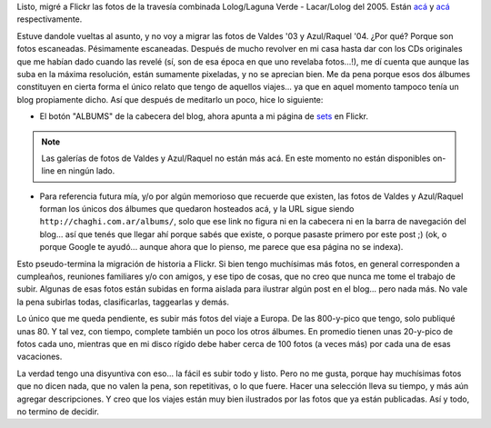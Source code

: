 .. title: Más fotos en Flickr
.. slug: mas_fotos_en_flickr
.. date: 2007-07-05 22:15:48 UTC-03:00
.. tags: flickr,General,Viajes
.. category: 
.. link: 
.. description: 
.. type: text
.. author: cHagHi
.. from_wp: True

Listo, migré a Flickr las fotos de la travesía combinada Lolog/Laguna
Verde - Lacar/Lolog del 2005. Están `acá`_ y
`acá <http://www.flickr.com/photos/chaghi/sets/72157600658366240/>`__
respectivamente.

Estuve dandole vueltas al asunto, y no voy a migrar las fotos de Valdes
'03 y Azul/Raquel '04. ¿Por qué? Porque son fotos escaneadas.
Pésimamente escaneadas. Después de mucho revolver en mi casa hasta dar
con los CDs originales que me habían dado cuando las revelé (sí, son de
esa época en que uno revelaba fotos...!), me dí cuenta que aunque las
suba en la máxima resolución, están sumamente pixeladas, y no se
aprecian bien. Me da pena porque esos dos álbumes constituyen en cierta
forma el único relato que tengo de aquellos viajes... ya que en aquel
momento tampoco tenía un blog propiamente dicho. Así que después de
meditarlo un poco, hice lo siguiente:

-  El botón "ALBUMS" de la cabecera del blog, ahora apunta a mi página
   de `sets`_ en Flickr. 

.. note::

   Las galerías de fotos de Valdes y Azul/Raquel no están más acá.
   En este momento no están disponibles on-line en ningún lado.

-  Para referencia futura mía, y/o por algún memorioso que recuerde que
   existen, las fotos de Valdes y Azul/Raquel forman los únicos dos
   álbumes que quedaron hosteados acá, y la URL sigue siendo
   ``http://chaghi.com.ar/albums/``, solo que ese link no figura ni en la
   cabecera ni en la barra de navegación del blog... así que tenés que
   llegar ahí porque sabés que existe, o porque pasaste primero por este
   post ;) (ok, o porque Google te ayudó... aunque ahora que lo pienso,
   me parece que esa página no se indexa).

Esto pseudo-termina la migración de historia a Flickr. Si bien tengo
muchísimas más fotos, en general corresponden a cumpleaños, reuniones
familiares y/o con amigos, y ese tipo de cosas, que no creo que nunca me
tome el trabajo de subir. Algunas de esas fotos están subidas en forma
aislada para ilustrar algún post en el blog... pero nada más. No vale la
pena subirlas todas, clasificarlas, taggearlas y demás.

Lo único que me queda pendiente, es subir más fotos del viaje a
Europa. De las 800-y-pico que tengo, solo publiqué unas 80. Y tal vez,
con tiempo, complete también un poco los otros álbumes. En promedio
tienen unas 20-y-pico de fotos cada uno, mientras que en mi disco rígido
debe haber cerca de 100 fotos (a veces más) por cada una de esas
vacaciones.

La verdad tengo una disyuntiva con eso... la fácil es subir todo y
listo. Pero no me gusta, porque hay muchísimas fotos que no dicen nada,
que no valen la pena, son repetitivas, o lo que fuere. Hacer una
selección lleva su tiempo, y más aún agregar descripciones. Y creo que
los viajes están muy bien ilustrados por las fotos que ya están
publicadas. Así y todo, no termino de decidir.


.. _acá: http://www.flickr.com/photos/chaghi/sets/72157600658392456/
.. _sets: http://www.flickr.com/photos/chaghi/sets/
